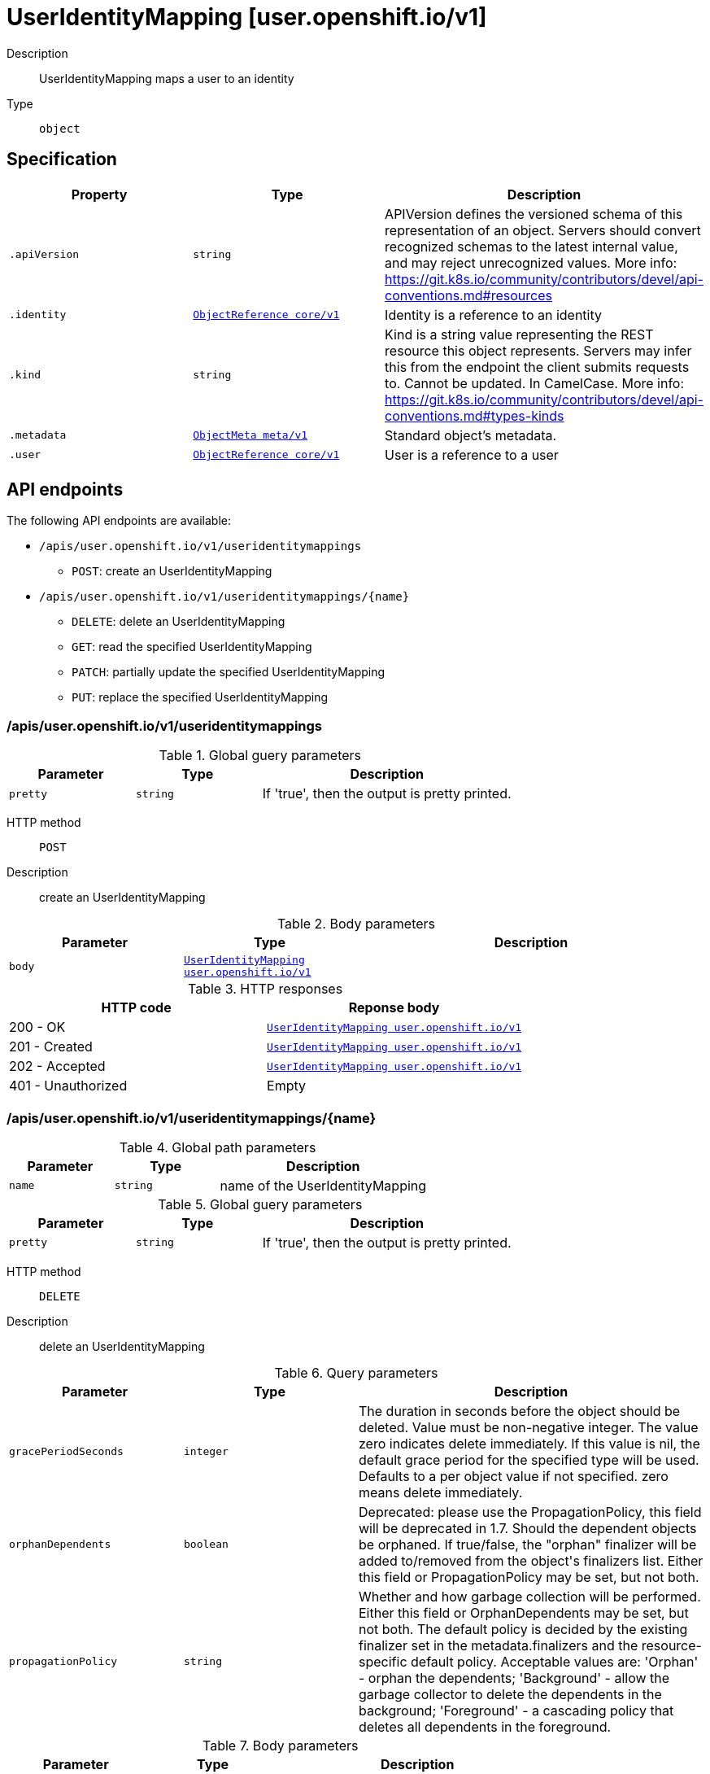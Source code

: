 [id="useridentitymapping-user-openshift-io-v1"]
= UserIdentityMapping [user.openshift.io/v1]
ifdef::product-title[]
{product-author}
{product-version}
:data-uri:
:icons:
:experimental:
:toc: macro
:toc-title:
:prewrap!:
endif::[]

toc::[]


Description::
  UserIdentityMapping maps a user to an identity

Type::
  `object`



== Specification

[cols="1,1,1",options="header"]
|===
| Property | Type | Description

| `.apiVersion`
| `string`
| APIVersion defines the versioned schema of this representation of an object. Servers should convert recognized schemas to the latest internal value, and may reject unrecognized values. More info: https://git.k8s.io/community/contributors/devel/api-conventions.md#resources

| `.identity`
| xref:../objects/index.adoc#objectreference-core-v1[`ObjectReference core/v1`]
| Identity is a reference to an identity

| `.kind`
| `string`
| Kind is a string value representing the REST resource this object represents. Servers may infer this from the endpoint the client submits requests to. Cannot be updated. In CamelCase. More info: https://git.k8s.io/community/contributors/devel/api-conventions.md#types-kinds

| `.metadata`
| xref:../objects/index.adoc#objectmeta-meta-v1[`ObjectMeta meta/v1`]
| Standard object's metadata.

| `.user`
| xref:../objects/index.adoc#objectreference-core-v1[`ObjectReference core/v1`]
| User is a reference to a user

|===

== API endpoints

The following API endpoints are available:

* `/apis/user.openshift.io/v1/useridentitymappings`
- `POST`: create an UserIdentityMapping
* `/apis/user.openshift.io/v1/useridentitymappings/{name}`
- `DELETE`: delete an UserIdentityMapping
- `GET`: read the specified UserIdentityMapping
- `PATCH`: partially update the specified UserIdentityMapping
- `PUT`: replace the specified UserIdentityMapping


=== /apis/user.openshift.io/v1/useridentitymappings


.Global guery parameters
[cols="1,1,2",options="header"]
|===
| Parameter | Type | Description
| `pretty`
| `string`
| If &#x27;true&#x27;, then the output is pretty printed.
|===

HTTP method::
  `POST`

Description::
  create an UserIdentityMapping



.Body parameters
[cols="1,1,2",options="header"]
|===
| Parameter | Type | Description
| `body`
| xref:../user_openshift_io/useridentitymapping-user-openshift-io-v1.adoc#useridentitymapping-user-openshift-io-v1[`UserIdentityMapping user.openshift.io/v1`]
| 
|===

.HTTP responses
[cols="1,1",options="header"]
|===
| HTTP code | Reponse body
| 200 - OK
| xref:../user_openshift_io/useridentitymapping-user-openshift-io-v1.adoc#useridentitymapping-user-openshift-io-v1[`UserIdentityMapping user.openshift.io/v1`]
| 201 - Created
| xref:../user_openshift_io/useridentitymapping-user-openshift-io-v1.adoc#useridentitymapping-user-openshift-io-v1[`UserIdentityMapping user.openshift.io/v1`]
| 202 - Accepted
| xref:../user_openshift_io/useridentitymapping-user-openshift-io-v1.adoc#useridentitymapping-user-openshift-io-v1[`UserIdentityMapping user.openshift.io/v1`]
| 401 - Unauthorized
| Empty
|===


=== /apis/user.openshift.io/v1/useridentitymappings/{name}

.Global path parameters
[cols="1,1,2",options="header"]
|===
| Parameter | Type | Description
| `name`
| `string`
| name of the UserIdentityMapping
|===

.Global guery parameters
[cols="1,1,2",options="header"]
|===
| Parameter | Type | Description
| `pretty`
| `string`
| If &#x27;true&#x27;, then the output is pretty printed.
|===

HTTP method::
  `DELETE`

Description::
  delete an UserIdentityMapping


.Query parameters
[cols="1,1,2",options="header"]
|===
| Parameter | Type | Description
| `gracePeriodSeconds`
| `integer`
| The duration in seconds before the object should be deleted. Value must be non-negative integer. The value zero indicates delete immediately. If this value is nil, the default grace period for the specified type will be used. Defaults to a per object value if not specified. zero means delete immediately.
| `orphanDependents`
| `boolean`
| Deprecated: please use the PropagationPolicy, this field will be deprecated in 1.7. Should the dependent objects be orphaned. If true/false, the &quot;orphan&quot; finalizer will be added to/removed from the object&#x27;s finalizers list. Either this field or PropagationPolicy may be set, but not both.
| `propagationPolicy`
| `string`
| Whether and how garbage collection will be performed. Either this field or OrphanDependents may be set, but not both. The default policy is decided by the existing finalizer set in the metadata.finalizers and the resource-specific default policy. Acceptable values are: &#x27;Orphan&#x27; - orphan the dependents; &#x27;Background&#x27; - allow the garbage collector to delete the dependents in the background; &#x27;Foreground&#x27; - a cascading policy that deletes all dependents in the foreground.
|===

.Body parameters
[cols="1,1,2",options="header"]
|===
| Parameter | Type | Description
| `body`
| xref:../objects/index.adoc#deleteoptions-meta-v1[`DeleteOptions meta/v1`]
| 
|===

.HTTP responses
[cols="1,1",options="header"]
|===
| HTTP code | Reponse body
| 200 - OK
| xref:../objects/index.adoc#status-meta-v1[`Status meta/v1`]
| 401 - Unauthorized
| Empty
|===

HTTP method::
  `GET`

Description::
  read the specified UserIdentityMapping


.HTTP responses
[cols="1,1",options="header"]
|===
| HTTP code | Reponse body
| 200 - OK
| xref:../user_openshift_io/useridentitymapping-user-openshift-io-v1.adoc#useridentitymapping-user-openshift-io-v1[`UserIdentityMapping user.openshift.io/v1`]
| 401 - Unauthorized
| Empty
|===

HTTP method::
  `PATCH`

Description::
  partially update the specified UserIdentityMapping



.Body parameters
[cols="1,1,2",options="header"]
|===
| Parameter | Type | Description
| `body`
| xref:../objects/index.adoc#patch-meta-v1[`Patch meta/v1`]
| 
|===

.HTTP responses
[cols="1,1",options="header"]
|===
| HTTP code | Reponse body
| 200 - OK
| xref:../user_openshift_io/useridentitymapping-user-openshift-io-v1.adoc#useridentitymapping-user-openshift-io-v1[`UserIdentityMapping user.openshift.io/v1`]
| 401 - Unauthorized
| Empty
|===

HTTP method::
  `PUT`

Description::
  replace the specified UserIdentityMapping



.Body parameters
[cols="1,1,2",options="header"]
|===
| Parameter | Type | Description
| `body`
| xref:../user_openshift_io/useridentitymapping-user-openshift-io-v1.adoc#useridentitymapping-user-openshift-io-v1[`UserIdentityMapping user.openshift.io/v1`]
| 
|===

.HTTP responses
[cols="1,1",options="header"]
|===
| HTTP code | Reponse body
| 200 - OK
| xref:../user_openshift_io/useridentitymapping-user-openshift-io-v1.adoc#useridentitymapping-user-openshift-io-v1[`UserIdentityMapping user.openshift.io/v1`]
| 201 - Created
| xref:../user_openshift_io/useridentitymapping-user-openshift-io-v1.adoc#useridentitymapping-user-openshift-io-v1[`UserIdentityMapping user.openshift.io/v1`]
| 401 - Unauthorized
| Empty
|===


